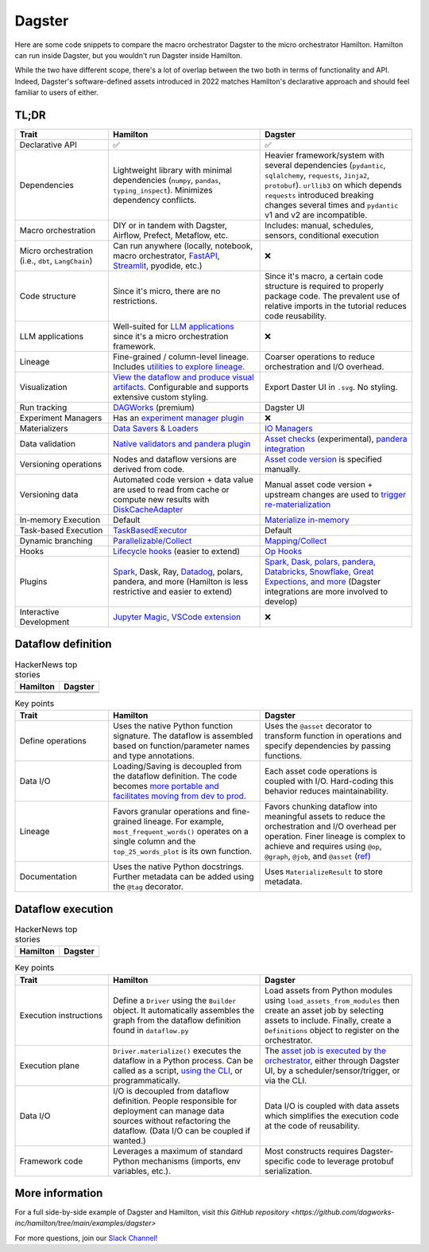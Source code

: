 =========
Dagster
=========

Here are some code snippets to compare the macro orchestrator Dagster to the micro orchestrator Hamilton. Hamilton can run inside Dagster, but you wouldn't run Dagster inside Hamilton.

While the two have different scope, there's a lot of overlap between the two both in terms of functionality and API. Indeed, Dagster's software-defined assets introduced in 2022 matches Hamilton's declarative approach and should feel familiar to users of either.


------
TL;DR
------

.. list-table::
    :widths: 24 39 39
    :header-rows: 1

    * - Trait
      - Hamilton
      - Dagster
    * - Declarative API
      - ✅
      - ✅
    * - Dependencies
      - Lightweight library with minimal dependencies (``numpy``, ``pandas``, ``typing_inspect``). Minimizes dependency conflicts.
      - Heavier framework/system with several dependencies (``pydantic``, ``sqlalchemy``, ``requests``, ``Jinja2``, ``protobuf``). ``urllib3`` on which depends ``requests`` introduced breaking changes several times and ``pydantic`` v1 and v2 are incompatible.
    * - Macro orchestration
      - DIY or in tandem with Dagster, Airflow, Prefect, Metaflow, etc.
      - Includes: manual, schedules, sensors, conditional execution
    * - Micro orchestration (i.e., ``dbt``, ``LangChain``)
      - Can run anywhere (locally, notebook, macro orchestrator, `FastAPI <https://hamilton.dagworks.io/en/latest/integrations/fastapi/>`_, `Streamlit <https://hamilton.dagworks.io/en/latest/integrations/streamlit/>`_, pyodide, etc.)
      - ❌
    * - Code structure
      - Since it's micro, there are no restrictions.
      - Since it's macro, a certain code structure is required to properly package code. The prevalent use of relative imports in the tutorial reduces code reusability.
    * - LLM applications
      - Well-suited for `LLM applications <https://blog.dagworks.io/p/retrieval-augmented-generation-reference-arch>`_ since it's a micro orchestration framework.
      - ❌
    * - Lineage
      - Fine-grained / column-level lineage. Includes `utilities to explore lineage <https://hamilton.dagworks.io/en/latest/how-tos/use-hamilton-for-lineage/>`_.
      - Coarser operations to reduce orchestration and I/O overhead.
    * - Visualization
      - `View the dataflow and produce visual artifacts <https://hamilton.dagworks.io/en/latest/concepts/visualization/>`_. Configurable and supports extensive custom styling.
      - Export Daster UI in ``.svg``. No styling.
    * - Run tracking
      - `DAGWorks <https://docs.dagworks.io/capabilities>`_ (premium)
      - Dagster UI
    * - Experiment Managers
      - Has an `experiment manager plugin <https://blog.dagworks.io/p/building-a-lightweight-experiment>`_
      - ❌
    * - Materializers
      - `Data Savers & Loaders <https://hamilton.dagworks.io/en/latest/concepts/materialization/>`_
      - `IO Managers <https://docs.dagster.io/_apidocs/io-managers>`_
    * - Data validation
      - `Native validators and pandera plugin <https://hamilton.dagworks.io/en/latest/how-tos/run-data-quality-checks/>`_ 
      - `Asset checks <https://docs.dagster.io/_apidocs/asset-checks>`_ (experimental), `pandera integration <https://docs.dagster.io/integrations/pandera>`_
    * - Versioning operations
      - Nodes and dataflow versions are derived from code.
      - `Asset code version <https://docs.dagster.io/concepts/assets/software-defined-assets#asset-code-versions>`_ is specified manually.
    * - Versioning data
      - Automated code version + data value are used to read from cache or compute new results with `DiskCacheAdapter <https://docs.dagster.io/concepts/assets/software-defined-assets#asset-code-versions>`_
      - Manual asset code version + upstream changes are used to `trigger re-materialization <https://docs.dagster.io/concepts/assets/software-defined-assets#asset-code-versions>`_
    * - In-memory Execution
      - Default
      - `Materialize in-memory <https://docs.dagster.io/_apidocs/io-managers>`_
    * - Task-based Execution
      - `TaskBasedExecutor <https://hamilton.dagworks.io/en/latest/reference/drivers/Driver/#taskbasedgraphexecutor>`_
      - Default
    * - Dynamic branching
      - `Parallelizable/Collect <https://hamilton.dagworks.io/en/latest/concepts/parallel-task/>`_
      - `Mapping/Collect <https://docs.dagster.io/_apidocs/dynamic>`_
    * - Hooks
      - `Lifecycle hooks <https://hamilton.dagworks.io/en/latest/reference/lifecycle-hooks/>`_ (easier to extend)
      - `Op Hooks <https://docs.dagster.io/concepts/ops-jobs-graphs/op-hooks#op-hooks>`_
    * - Plugins
      - `Spark <https://blog.dagworks.io/p/expressing-pyspark-transformations>`_, Dask, Ray, `Datadog <https://hamilton.dagworks.io/en/latest/reference/lifecycle-hooks/DDOGTracer/>`_, polars, pandera, and more (Hamilton is less restrictive and easier to extend)
      - `Spark, Dask, polars, pandera, Databricks, Snowflake, Great Expections, and more <https://docs.dagster.io/integrations>`_  (Dagster integrations are more involved to develop)
    * - Interactive Development
      - `Jupyter Magic <https://hamilton.dagworks.io/en/latest/how-tos/use-in-jupyter-notebook/#use-hamilton-jupyter-magic>`_, `VSCode extension <https://marketplace.visualstudio.com/items?itemName=ThierryJean.hamilton>`_
      - ❌


----------------------
Dataflow definition
----------------------

.. table:: HackerNews top stories
   :align: left

   +------------------------------------------------------------+----------------------------------------------------------+
   | Hamilton                                                   | Dagster                                                  |
   +============================================================+==========================================================+
   | .. literalinclude:: _dagster_snippets/hamilton_dataflow.py | .. literalinclude:: _dagster_snippets/dagster_dataflow.py| 
   |                                                            |                                                          |
   +------------------------------------------------------------+----------------------------------------------------------+
   | .. image:: _dagster_snippets/hamilton_dataflow.png         | .. image:: _dagster_snippets/dagster_dataflow.png        |
   |                                                            |                                                          |
   +------------------------------------------------------------+----------------------------------------------------------+

.. list-table:: Key points
    :widths: 24 39 39
    :header-rows: 1

    * - Trait
      - Hamilton
      - Dagster
    * - Define operations
      - Uses the native Python function signature. The dataflow is assembled based on function/parameter names and type annotations.
      - Uses the ``@asset`` decorator to transform function in operations and specify dependencies by passing functions.
    * - Data I/O
      - Loading/Saving is decoupled from the dataflow definition. The code becomes `more portable and facilitates moving from dev to prod <https://blog.dagworks.io/p/separate-data-io-from-transformation>`_.
      - Each asset code operations is coupled with I/O. Hard-coding this behavior reduces maintainability.
    * - Lineage
      - Favors granular operations and fine-grained lineage. For example, ``most_frequent_words()`` operates on a single column and the ``top_25_words_plot`` is its own function. 
      - Favors chunking dataflow into meaningful assets to reduce the orchestration and I/O overhead per operation. Finer lineage is complex to achieve and requires using ``@op``, ``@graph``, ``@job``, and ``@asset`` (`ref <https://docs.dagster.io/guides/dagster/how-assets-relate-to-ops-and-graphs>`_)
    * - Documentation
      - Uses the native Python docstrings. Further metadata can be added using the ``@tag`` decorator. 
      - Uses ``MaterializeResult`` to store metadata.

----------------------
Dataflow execution
----------------------

.. table:: HackerNews top stories
   :align: left

   +-------------------------------------------------------------+------------------------------------------------------------+
   | Hamilton                                                    | Dagster                                                    |
   +=============================================================+============================================================+
   | .. literalinclude:: _dagster_snippets/hamilton_execution.py | .. literalinclude:: _dagster_snippets/dagster_execution.py | 
   |                                                             |                                                            |
   +-------------------------------------------------------------+------------------------------------------------------------+

.. list-table:: Key points
    :widths: 24 39 39
    :header-rows: 1

    * - Trait
      - Hamilton
      - Dagster
    * - Execution instructions
      - Define a ``Driver`` using the ``Builder`` object. It automatically assembles the graph from the dataflow definition found in ``dataflow.py``
      - Load assets from Python modules using ``load_assets_from_modules`` then create an asset job by selecting assets to include. Finally, create a ``Definitions`` object to register on the orchestrator.
    * - Execution plane
      - ``Driver.materialize()`` executes the dataflow in a Python process. Can be called as a script, `using the CLI <https://blog.dagworks.io/p/a-command-line-tool-to-improve-your>`_, or programmatically.  
      - The `asset job is executed by the orchestrator <https://docs.dagster.io/concepts/assets/asset-jobs>`_, either through Dagster UI, by a scheduler/sensor/trigger, or via the CLI.
    * - Data I/O
      - I/O is decoupled from dataflow definition. People responsible for deployment can manage data sources without refactoring the dataflow. (Data I/O can be coupled if wanted.)
      - Data I/O is coupled with data assets which simplifies the execution code at the code of reusability.
    * - Framework code
      - Leverages a maximum of standard Python mechanisms (imports, env variables, etc.).
      - Most constructs requires Dagster-specific code to leverage protobuf serialization.


----------------
More information
----------------

For a full side-by-side example of Dagster and Hamilton, visit `this GitHub repository <https://github.com/dagworks-inc/hamilton/tree/main/examples/dagster>`

For more questions, join our `Slack Channel <https://join.slack.com/t/hamilton-opensource/shared_invite/zt-1bjs72asx-wcUTgH7q7QX1igiQ5bbdcg>`_!
    